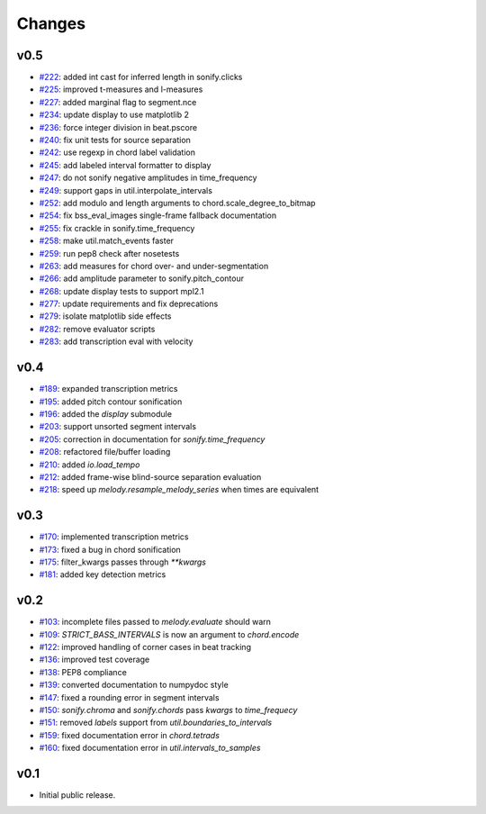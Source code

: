 Changes
=======

v0.5
----

- `#222`_: added int cast for inferred length in sonify.clicks
- `#225`_: improved t-measures and l-measures 
- `#227`_: added marginal flag to segment.nce
- `#234`_: update display to use matplotlib 2
- `#236`_: force integer division in beat.pscore
- `#240`_: fix unit tests for source separation
- `#242`_: use regexp in chord label validation
- `#245`_: add labeled interval formatter to display
- `#247`_: do not sonify negative amplitudes in time_frequency
- `#249`_: support gaps in util.interpolate_intervals
- `#252`_: add modulo and length arguments to chord.scale_degree_to_bitmap
- `#254`_: fix bss_eval_images single-frame fallback documentation
- `#255`_: fix crackle in sonify.time_frequency
- `#258`_: make util.match_events faster
- `#259`_: run pep8 check after nosetests
- `#263`_: add measures for chord over- and under-segmentation
- `#266`_: add amplitude parameter to sonify.pitch_contour
- `#268`_: update display tests to support mpl2.1
- `#277`_: update requirements and fix deprecations
- `#279`_: isolate matplotlib side effects
- `#282`_: remove evaluator scripts
- `#283`_: add transcription eval with velocity

.. _#222: https://github.com/craffel/mir_eval/pull/222
.. _#225: https://github.com/craffel/mir_eval/pull/225
.. _#227: https://github.com/craffel/mir_eval/pull/227
.. _#234: https://github.com/craffel/mir_eval/pull/234
.. _#236: https://github.com/craffel/mir_eval/pull/236
.. _#240: https://github.com/craffel/mir_eval/pull/240
.. _#242: https://github.com/craffel/mir_eval/pull/242
.. _#245: https://github.com/craffel/mir_eval/pull/245
.. _#247: https://github.com/craffel/mir_eval/pull/247
.. _#249: https://github.com/craffel/mir_eval/pull/249
.. _#252: https://github.com/craffel/mir_eval/pull/252
.. _#254: https://github.com/craffel/mir_eval/pull/254
.. _#255: https://github.com/craffel/mir_eval/pull/255
.. _#258: https://github.com/craffel/mir_eval/pull/258
.. _#259: https://github.com/craffel/mir_eval/pull/259
.. _#263: https://github.com/craffel/mir_eval/pull/263
.. _#266: https://github.com/craffel/mir_eval/pull/266
.. _#268: https://github.com/craffel/mir_eval/pull/268
.. _#277: https://github.com/craffel/mir_eval/pull/277
.. _#279: https://github.com/craffel/mir_eval/pull/279
.. _#282: https://github.com/craffel/mir_eval/pull/282
.. _#283: https://github.com/craffel/mir_eval/pull/283

v0.4
----

- `#189`_: expanded transcription metrics
- `#195`_: added pitch contour sonification
- `#196`_: added the `display` submodule
- `#203`_: support unsorted segment intervals
- `#205`_: correction in documentation for `sonify.time_frequency`
- `#208`_: refactored file/buffer loading
- `#210`_: added `io.load_tempo`
- `#212`_: added frame-wise blind-source separation evaluation
- `#218`_: speed up `melody.resample_melody_series` when times are equivalent

.. _#189: https://github.com/craffel/mir_eval/issues/189
.. _#195: https://github.com/craffel/mir_eval/issues/195
.. _#196: https://github.com/craffel/mir_eval/issues/196
.. _#203: https://github.com/craffel/mir_eval/issues/203
.. _#205: https://github.com/craffel/mir_eval/issues/205
.. _#208: https://github.com/craffel/mir_eval/issues/208
.. _#210: https://github.com/craffel/mir_eval/issues/210
.. _#212: https://github.com/craffel/mir_eval/issues/212
.. _#218: https://github.com/craffel/mir_eval/pull/218

v0.3
----
- `#170`_: implemented transcription metrics
- `#173`_: fixed a bug in chord sonification
- `#175`_: filter_kwargs passes through `**kwargs`
- `#181`_: added key detection metrics

.. _#170: https://github.com/craffel/mir_eval/issues/170
.. _#173: https://github.com/craffel/mir_eval/issues/173
.. _#175: https://github.com/craffel/mir_eval/issues/175
.. _#181: https://github.com/craffel/mir_eval/issues/181

v0.2
----

- `#103`_: incomplete files passed to `melody.evaluate` should warn
- `#109`_: `STRICT_BASS_INTERVALS` is now an argument to `chord.encode`
- `#122`_: improved handling of corner cases in beat tracking
- `#136`_: improved test coverage
- `#138`_: PEP8 compliance
- `#139`_: converted documentation to numpydoc style
- `#147`_: fixed a rounding error in segment intervals
- `#150`_: `sonify.chroma` and `sonify.chords` pass `kwargs` to `time_frequecy`
- `#151`_: removed `labels` support from `util.boundaries_to_intervals`
- `#159`_: fixed documentation error in `chord.tetrads`
- `#160`_: fixed documentation error in `util.intervals_to_samples`

.. _#103: https://github.com/craffel/mir_eval/issues/103
.. _#109: https://github.com/craffel/mir_eval/issues/109
.. _#122: https://github.com/craffel/mir_eval/issues/122
.. _#136: https://github.com/craffel/mir_eval/issues/136
.. _#138: https://github.com/craffel/mir_eval/issues/138
.. _#139: https://github.com/craffel/mir_eval/issues/139
.. _#147: https://github.com/craffel/mir_eval/issues/147
.. _#150: https://github.com/craffel/mir_eval/issues/150
.. _#151: https://github.com/craffel/mir_eval/issues/151
.. _#159: https://github.com/craffel/mir_eval/issues/159
.. _#160: https://github.com/craffel/mir_eval/issues/160


v0.1
----

- Initial public release.
